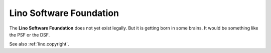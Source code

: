 ========================
Lino Software Foundation
========================

The **Lino Software Foundation** does not yet exist legally.  But it is getting
born in some brains.  It would be something like the PSF or the DSF.

See also :ref:`lino.copyright`.

